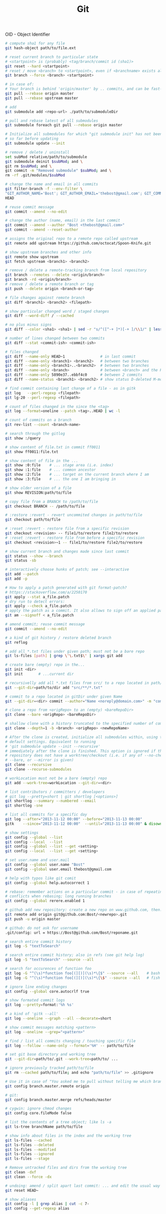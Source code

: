 :PROPERTIES:
:ID:       0c0dfeb4-c488-4444-aeaa-088c6ce1c9df
:END:
#+title: Git

OID - Object Identifier

#+BEGIN_SRC bash :results output
  # compute sha1 for any file
  git hash-object path/to/file.ext

  # reset current branch to particular state
  # <startpoint> is (probably) <tag/branch/commit id (sha1)>
  git reset --hard <startpoint>
  # reset / move <branch> to <startpoint>, even if <branchname> exists already
  git branch --force <branch> <startpoint>

  # in case of:
  # Your branch is behind 'origin/master' by .. commits, and can be fast-forwarded
  git pull --rebase origin master
  git pull --rebase upstream master

  # add
  git submodule add <repo-url> ./path/to/submoduleDir

  # pull and rebase latest of all submodules
  git submodule foreach git pull --rebase origin master

  # Initialize all submodules for which "git submodule init" has not been called
  # so far before updating
  git submodule update --init

  # remove / delete / uninstall
  set subMod relative/path/to/submodule
  git submodule deinit $subMod; and \
  git rm $subMod; and \
  git commit -m "Removed submodule" $subMod; and \
  rm -rf .git/modules/$subMod

  # change the name and email in all commits
  git filter-branch -f --env-filter \
  "GIT_AUTHOR_NAME='Bost'; GIT_AUTHOR_EMAIL='thebost@gmail.com'; GIT_COMMITTER_NAME='Bost'; GIT_COMMITTER_EMAIL='thebost@gmail.com';" \
  HEAD

  # reuse commit message
  git commit --amend --no-edit

  # change the author (name, email) in the last commit
  git commit --amend --author "Bost <thebost@gmail.com>"
  git commit --amend --reset-author

  # assigns the original repo to a remote repo called upstream
  git remote add upstream https://github.com/octocat/Spoon-Knife.git

  # show upstream branches and other info
  git remote show upstream
  git fetch upstream <branch1> <branch2>

  # remove / delete a remote-tracking branch from local repository
  git branch --remotes --delete <origin/branch>
  git branch -rd <origin/branch>
  # remove / delete a remote branch or tag
  git push --delete origin <branch-or-tag>

  # file changes against remote branch
  git diff <branch1> <branch2> <filepath>

  # show particular changed word / staged changes
  git diff --word-diff / --cached

  # no plus minus signs
  git diff --color <sha1> <sha1> | sed -r "s/^([^-+ ]*)[-+ ]/\\1/" | less -r

  # number of lines changed between two commits
  git diff --stat <commit-ish> <commit-ish>

  # files changed
  git diff --name-only HEAD~1                # in last commit
  git diff --name-only <branch1> <branch2>   # between two branches
  git diff --name-only <branch1>..<branch2>  # between two branches
  git diff --name-only <branch>              # between <branch> and the HEAD
  git diff --name-only 5890e37..ebbf4c0      # between 2 commits
  git diff --name-status <branch1> <branch2> # show status D-deleted M-modified

  # find commit containing last change of a file - as in gitk
  git log   --perl-regexp <filepath>
  git lg-20 --perl-regexp <filepath>

  # count of files changed in the since the <tag>
  git log --format=oneline --patch <tag>..HEAD | wc -l

  # count of commits on a branch
  git rev-list --count <branch-name>

  # search through the gitlog
  git show :/query

  # show content of file.txt in commit ff0011
  git show ff0011:file.txt

  # show content of file in the ...
  git show :0:file    # ... stage area (i.e. index)
  git show :1:file    # ... common ancestor
  git show :2:file    # ... target on the current branch where I am
  git show :3:file    # ... the one I am bringing in

  # show older version of a file
  git show REVISION:path/to/file

  # copy file from a BRANCH to /path/to/file
  git checkout BRANCH -- /path/to/file

  # :restore :revert - revert uncommited changes in path/to/file
  git checkout path/to/file

  # :reset :revert - restore file from a specific revision
  git checkout <revision> -- file1/to/restore file2/to/restore
  # :reset :revert - restore file from before a specific revision
  git checkout <revision>~1 -- file1/to/restore file2/to/restore

  # show current branch and changes made since last commit
  git status --show --branch
  git status -sb

  # interactively choose hunks of patch; see --interactive
  git add --patch
  git add -p

  # How to apply a patch generated with git format-patch?
  # https://stackoverflow.com/a/2250170
  git apply --stat a_file.patch
  # dry run to detect errors:
  git apply --check a_file.patch
  # apply the patch as a commit. It also allows to sign off an applied patch.
  git am --signoff < a_file.patch

  # amend commit; reuse commit message
  git commit --amend --no-edit

  # a kind of git history / restore deleted branch
  git reflog

  # add all *.txt files under given path; must not be a bare repo
  git ls-files [path] | grep \'\.txt$\' | xargs git add

  # create bare (empty) repo in the...
  git init <dir>
  git init       # ...current dir

  # recursivelly add all *.txt files from src/ to a repo located in path/to/dir
  git --git-dir=path/to/dir add "src/**/*.txt"

  # commit to a repo located in gitDir under given Name
  git --git-dir=<dir> commit --author="Name <noreply@domain.com>" -m "commitMsg"

  # clone a repo from <origRepo> to an (empty) <bareRepoDir>
  git clone --bare <origRepo> <bareRepoDir>

  # shallow clone with a history truncated to the specified number of commits
  git clone --depth=1 -b <branch> <origRepo> <newRepoName>

  # After the clone is created, initialize all submodules within, using their
  # default settings. Equivalent to running
  # 'git submodule update --init --recursive'
  # immediately after the clone is finished. This option is ignored if the cloned
  # repository does not have a worktree/checkout (i.e. if any of --no-checkout/-n,
  # --bare, or --mirror is given)
  git clone --recursive
  git clone --recurse-submodules

  # workLocation must not be a bare (empty) repo
  git add --work-tree=workLocation --git-dir=<dir>

  # list contributors / committers / developers
  # git log --pretty=short | git shortlog [<options>]
  git shortlog --summary --numbered --email
  git shortlog -sne

  # list all commits for a specific day
  git log --after="2013-11-12 00:00" --before="2013-11-13 00:00"
  gitk    --since="2013-11-12 00:00"  --until="2013-11-13 00:00" & disown

  # show settings
  git config --global --list
  git config --local  --list
  git config --global --list --get <setting>
  git config --local  --list --get <setting>

  # set user.name and user.mail
  git config --global user.name "Bost"
  git config --global user.email thebost@gmail.com

  # help with typos like git comit
  git config --global help.autocorrect 1

  # rebase: remember actions on a particular commit - in case of repeating
  # conflicts when rebasing; long running branches
  git config --global rerere.enabled 1

  # github add new repository: create a new repo on www.github.com, then:
  git remote add origin git@github.com:Bost/<newrepo>.git
  git push -u origin master

  # github: do not ask for username
  .git/config: url = https://Bost@github.com/Bost/reponame.git

  # search entire commit history
  git log -S "textToSearch"

  # search entire commit history; also in refs (see git help log)
  git log -S "textToSearch" --source --all

  # search for occurences of function foo
  git log -G "^(\s)*function foo[(][)](\s)*\{$" --source --all    # bash
  git log -G "^(\s)*function foo[(][)](\s)*\{\$" --source --all   # fish

  # ignore line ending changes
  git config --global core.autocrlf true

  # show formated commit logs
  git log --pretty=format:'%h %s'

  # a kind of 'gitk --all'
  git log --oneline --graph --all --decorate=short

  # show commit messages matching <pattern>
  git log --oneline --grep="<pattern>"

  # find / list all commits changing / touching specific file
  git log --follow --name-only --format='%H' -- path/to/file

  # set git base directory and working tree
  git --git-dir=path/to/.git --work-tree=path/to/ ...

  # ignore previously tracked path/to/file
  git rm --cached path/to/file; and echo "path/to/file" >> .gitignore

  # Use it in case of "You asked me to pull without telling me which branch ..."
  git config branch.master.remote origin

  # git:
  git config branch.master.merge refs/heads/master

  # cygwin: ignore chmod changes
  git config core.fileMode false

  # list the contents of a tree object; like ls -a
  git ls-tree branchName path/to/file

  # show info about files in the index and the working tree
  git ls-files --cached
  git ls-files --deleted
  git ls-files --modified
  git ls-files --ignored
  git ls-files --stage

  # Remove untracked files and dirs from the working tree
  git clean -dxf
  git clean --force -dx

  # undoing: amend / split apart last commit: ... and edit the usual way
  git reset HEAD~

  # show aliases
  git config -l | grep alias | cut -c 7-
  git config --get-regexp alias

  # list all deleted files in the repo
  git log --diff-filter=D --summary

  # bisect: find the first GOOD commit
  # "Maybe you mistook good and bad revs" see http://stackoverflow.com/a/17153598
  git bisect start --term-new=fixed --term-old=unfixed
  git bisect fixed master
  git bisect unfixed <some-old-sha1>

  # checkout as; older revision of a file under a new name
  git show HEAD^:main.cpp > old_main.cpp

  # prepare release; create an archive of files from a named tree
  git archive --format zip --output "output.zip" master

  # generate build number: nearest tag + nr of commits on top + sha1
  git describe master

  # list tags a given point
  git tag --points-at master
  git tag --points-at emacs-26
  git tag --points-at HEAD

  # workaround for 'ssh error: port 22: no route to host'
  git remote set-url origin https://github.com/<user_name>/<repo_name>.git
  git remote add origin ssh://user@host:1234/srv/git/example

  # Run as if started in <path> instead of the current working directory. See `man
  # git` when multiple -C given.
  git -C ~/.SpaceVim pull    # update SpaceVim

  # this pushes only tags not the code
  git push --tags origin

  # create lightweight tag - it won't be pushed by `git push ...`
  git tag <tagname>
  # annotated, signed tag or tags with a message will be pushed by `git push ...`
  git tag --annotate <tagname>
#+END_SRC
